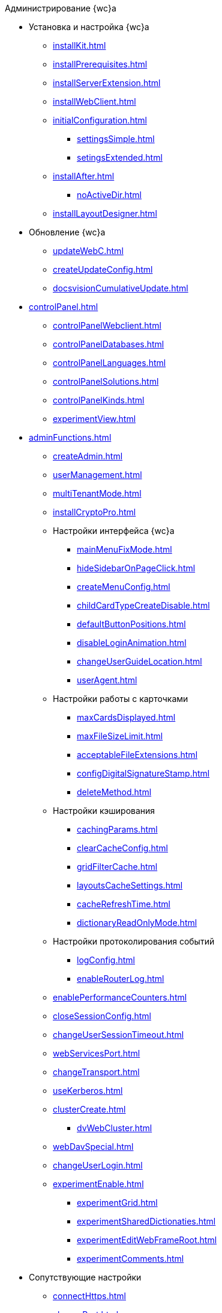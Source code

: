 .Администрирование {wc}а
* Установка и настройка {wc}а
** xref:installKit.adoc[]
** xref:installPrerequisites.adoc[]
** xref:installServerExtension.adoc[]
** xref:installWebClient.adoc[]
** xref:initialConfiguration.adoc[]
*** xref:settingsSimple.adoc[]
*** xref:setingsExtended.adoc[]
** xref:installAfter.adoc[]
*** xref:noActiveDir.adoc[]
** xref:installLayoutDesigner.adoc[]

* Обновление {wc}а
** xref:updateWebC.adoc[]
** xref:createUpdateConfig.adoc[]
** xref:docsvisionCumulativeUpdate.adoc[]

* xref:controlPanel.adoc[]
** xref:controlPanelWebclient.adoc[]
** xref:controlPanelDatabases.adoc[]
** xref:controlPanelLanguages.adoc[]
** xref:controlPanelSolutions.adoc[]
** xref:controlPanelKinds.adoc[]
** xref:experimentView.adoc[]

* xref:adminFunctions.adoc[]
** xref:createAdmin.adoc[]
** xref:userManagement.adoc[]

** xref:multiTenantMode.adoc[]
** xref:installCryptoPro.adoc[]
** Настройки интерфейса {wc}а
*** xref:mainMenuFixMode.adoc[]
*** xref:hideSidebarOnPageClick.adoc[]
*** xref:createMenuConfig.adoc[]
*** xref:childCardTypeCreateDisable.adoc[]
*** xref:defaultButtonPositions.adoc[]
*** xref:disableLoginAnimation.adoc[]
*** xref:changeUserGuideLocation.adoc[]
*** xref:userAgent.adoc[]

** Настройки работы с карточками
*** xref:maxCardsDisplayed.adoc[]
*** xref:maxFileSizeLimit.adoc[]
*** xref:acceptableFileExtensions.adoc[]
*** xref:configDigitalSignatureStamp.adoc[]
*** xref:deleteMethod.adoc[]

** Настройки кэширования
*** xref:cachingParams.adoc[]
*** xref:clearCacheConfig.adoc[]
*** xref:gridFilterCache.adoc[]
*** xref:layoutsCacheSettings.adoc[]
*** xref:cacheRefreshTime.adoc[]
*** xref:dictionaryReadOnlyMode.adoc[]
** Настройки протоколирования событий
*** xref:logConfig.adoc[]
*** xref:enableRouterLog.adoc[]
** xref:enablePerformanceCounters.adoc[]
** xref:closeSessionConfig.adoc[]
** xref:changeUserSessionTimeout.adoc[]
** xref:webServicesPort.adoc[]
** xref:changeTransport.adoc[]
** xref:useKerberos.adoc[]
** xref:clusterCreate.adoc[]
*** xref:dvWebCluster.adoc[]
** xref:webDavSpecial.adoc[]
** xref:changeUserLogin.adoc[]
** xref:experimentEnable.adoc[]
*** xref:experimentGrid.adoc[]
*** xref:experimentSharedDictionaties.adoc[]
*** xref:experimentEditWebFrameRoot.adoc[]
*** xref:experimentComments.adoc[]

* Сопутствующие настройки
** xref:connectHttps.adoc[]
** xref:changePort.adoc[]
